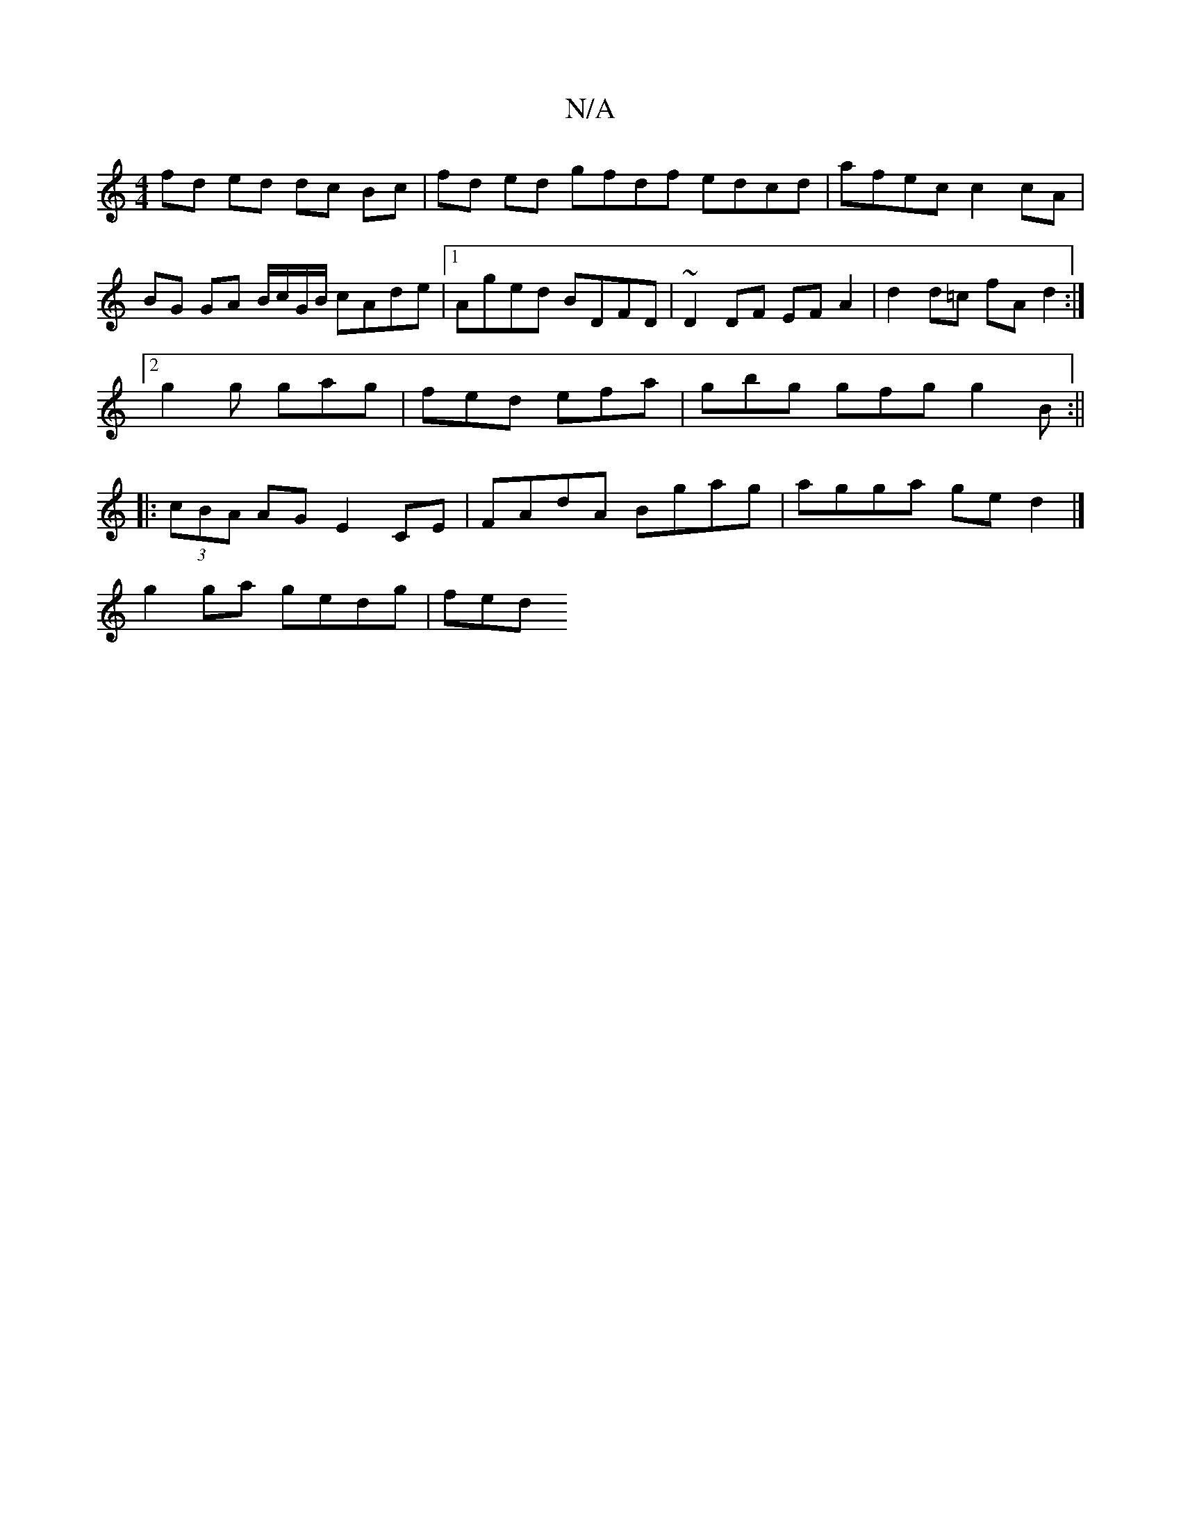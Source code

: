 X:1
T:N/A
M:4/4
R:N/A
K:Cmajor
fd ed dc Bc|fd ed gfdf edcd|afec c2 cA|BG GA B/c/G/B/ cAde|1 Aged BDFD | ~D2 DF EF A2|d2 d=c fAd2 :|
[2 g2g gag | fed efa | gbg gfg g2 B :||
|:(3cBA AG E2 CE | FAdA Bgag | agga ge d2 |]
g2ga gedg |fed